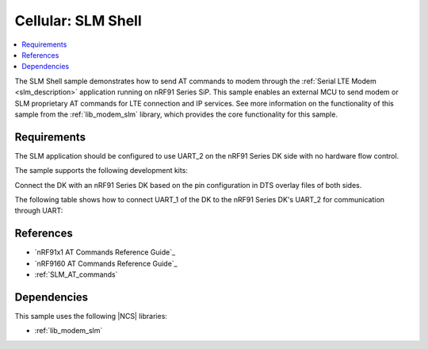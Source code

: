 .. _slm_shell_sample:

Cellular: SLM Shell
###################

.. contents::
   :local:
   :depth: 2

The SLM Shell sample demonstrates how to send AT commands to modem through the :ref:`Serial LTE Modem <slm_description>` application running on nRF91 Series SiP.
This sample enables an external MCU to send modem or SLM proprietary AT commands for LTE connection and IP services.
See more information on the functionality of this sample from the :ref:`lib_modem_slm` library, which provides the core functionality for this sample.

Requirements
************

The SLM application should be configured to use UART_2 on the nRF91 Series DK side with no hardware flow control.

The sample supports the following development kits:

.. table-from-sample-yaml::

Connect the DK with an nRF91 Series DK based on the pin configuration in DTS overlay files of both sides.

The following table shows how to connect UART_1 of the DK to the nRF91 Series DK's UART_2 for communication through UART:

.. tabs::

   .. group-tab:: nRF52840 DK

      .. list-table::
         :header-rows: 1

         * - nRF52840 DK
           - nRF91 Series DK
         * - UART TX P1.02
           - UART RX P0.11
         * - UART RX P1.01
           - UART TX P0.10
         * - GPIO OUT P0.11 (Button1)
           - GPIO IN P0.31
         * - GPIO IN P0.13 (LED1 optional)
           - GPIO OUT P0.30 (optional)
         * - GPIO GND
           - GPIO GND

      .. note::
         The GPIO output level on the nRF91 Series device side must be 3 V to work with the nRF52 Series DK.

         * For nRF91x1 DK, you can set the VDD voltage with the `Board Configurator app`_.
         * For nRF9160 DK, you can set the VDD voltage with the **VDD IO** switch (**SW9**).
           See the `VDD supply rail section in the nRF9160 DK User Guide`_ for more information related to nRF9160 DK.

   .. group-tab:: nRF5340 DK

      .. list-table::
         :header-rows: 1

         * - nRF5340 DK
           - nRF91 Series DK
         * - UART TX P1.04
           - UART RX P0.11
         * - UART RX P1.05
           - UART TX P0.10
         * - GPIO OUT P0.23 (Button1)
           - GPIO IN P0.31
         * - GPIO IN P0.28 (LED1 optional)
           - GPIO OUT P0.30 (optional)
         * - GPIO GND
           - GPIO GND

      .. note::
         The GPIO output level on the nRF91 Series device side must be 3 V to work with the nRF53 Series DK.

         * For nRF91x1 DK, you can set the VDD voltage with the `Board Configurator app`_.
         * For nRF9160 DK, you can set the VDD voltage with the **VDD IO** switch (**SW9**).
           See the `VDD supply rail section in the nRF9160 DK User Guide`_ for more information related to nRF9160 DK

   .. group-tab:: nRF7002 DK

      .. list-table::
         :header-rows: 1

         * - nRF7002 DK
           - nRF91 Series DK
         * - UART TX P1.04
           - UART RX P0.11
         * - UART RX P1.05
           - UART TX P0.10
         * - GPIO OUT P0.31
           - GPIO IN P0.31
         * - GPIO IN P0.30 (optional)
           - GPIO OUT P0.30 (optional)
         * - GPIO GND
           - GPIO GND

      .. note::
         The GPIO output level on the nRF91 Series device side must be 1.8 V to work with the nRF7002 DK.

         * For nRF91x1 DK, you can set the VDD voltage with the `Board Configurator app`_.
         * For nRF9160 DK, you can set the VDD voltage with the **VDD IO** switch (**SW9**).
           See the `VDD supply rail section in the nRF9160 DK User Guide`_ for more information related to nRF9160 DK.

References
**********

* `nRF91x1 AT Commands Reference Guide`_
* `nRF9160 AT Commands Reference Guide`_
* :ref:`SLM_AT_commands`

Dependencies
************

This sample uses the following |NCS| libraries:

* :ref:`lib_modem_slm`
